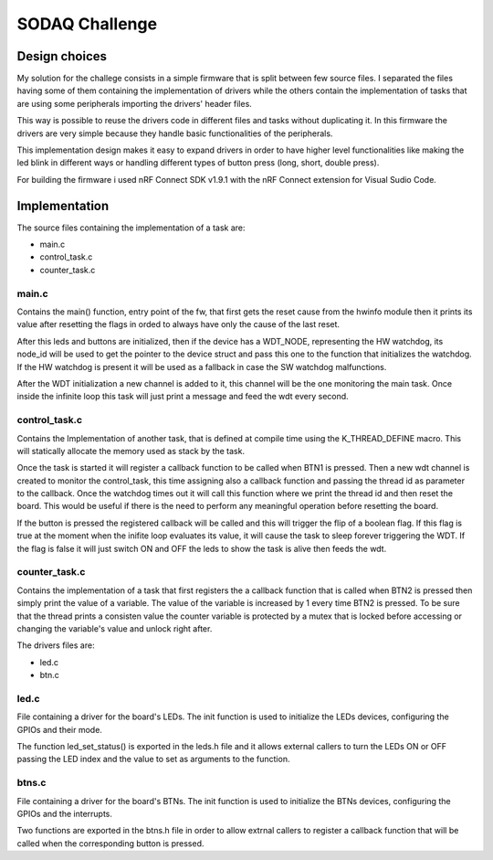 .. _SODAQ-challenge:

SODAQ Challenge
###############

Design choices
**************

My solution for the challege consists in a simple firmware that is split between few source files.
I separated the files having some of them containing the implementation of drivers while the others
contain the implementation of tasks that are using some peripherals importing the drivers' header files.

This way is possible to reuse the drivers code in different files and tasks without duplicating it.
In this firmware the drivers are very simple because they handle basic functionalities of
the peripherals.

This implementation design makes it easy to expand drivers in order to have higher level
functionalities like making the led blink in different ways or handling different types of
button press (long, short, double press).

For building the firmware i used nRF Connect SDK v1.9.1 with the nRF Connect extension for
Visual Sudio Code.

Implementation
**************

The source files containing the implementation of a task are:

* main.c
* control_task.c
* counter_task.c

main.c
======

Contains the main() function, entry point of the fw, that first gets the reset
cause from the hwinfo module then it prints its value after resetting the flags in orded to always have
only the cause of the last reset.

After this leds and buttons are initialized, then if the device has a WDT_NODE, representing the 
HW watchdog, its node_id will be used to get the pointer to the device struct and pass this one to 
the function that initializes the watchdog.
If the HW watchdog is present it will be used as a fallback in case the SW watchdog malfunctions.

After the WDT initialization a new channel is added to it, this channel will be the one monitoring
the main task. Once inside the infinite loop this task will just print a message and feed the
wdt every second.

control_task.c
==============

Contains the Implementation of another task, that is defined at compile time using
the K_THREAD_DEFINE macro. This will statically allocate the memory used as stack by the task.

Once the task is started it will register a callback function to be called when BTN1 is pressed.
Then a new wdt channel is created to monitor the control_task, this time assigning also a callback function
and passing the thread id as parameter to the callback. Once the watchdog times out it will call this
function where we print the thread id and then reset the board. This would be useful if there is the
need to perform any meaningful operation before resetting the board.

If the button is pressed the registered callback will be called and this will trigger the flip of a 
boolean flag. If this flag is true at the moment when the inifite loop evaluates its value, it will
cause the task to sleep forever triggering the WDT.
If the flag is false it will just switch ON and OFF the leds to show the task is alive then feeds the wdt.


counter_task.c
==============

Contains the implementation of a task that first registers the a callback function that is called
when BTN2 is pressed then simply print the value of a variable.
The value of the variable is increased by 1 every time BTN2 is pressed.
To be sure that the thread prints a consisten value the counter variable is protected by a mutex
that is locked before accessing or changing the variable's value and unlock right after.

The drivers files are:

* led.c
* btn.c

led.c
=====

File containing a driver for the board's LEDs.
The init function is used to initialize the LEDs devices, configuring the GPIOs and their mode.

The function led_set_status() is exported in the leds.h file and it allows external callers to turn the LEDs ON or
OFF passing the LED index and the value to set as arguments to the function.

btns.c
======

File containing a driver for the board's BTNs.
The init function is used to initialize the BTNs devices, configuring the GPIOs and the interrupts.

Two functions are exported in the btns.h file in order to allow extrnal callers to register a callback
function that will be called when the corresponding button is pressed.
